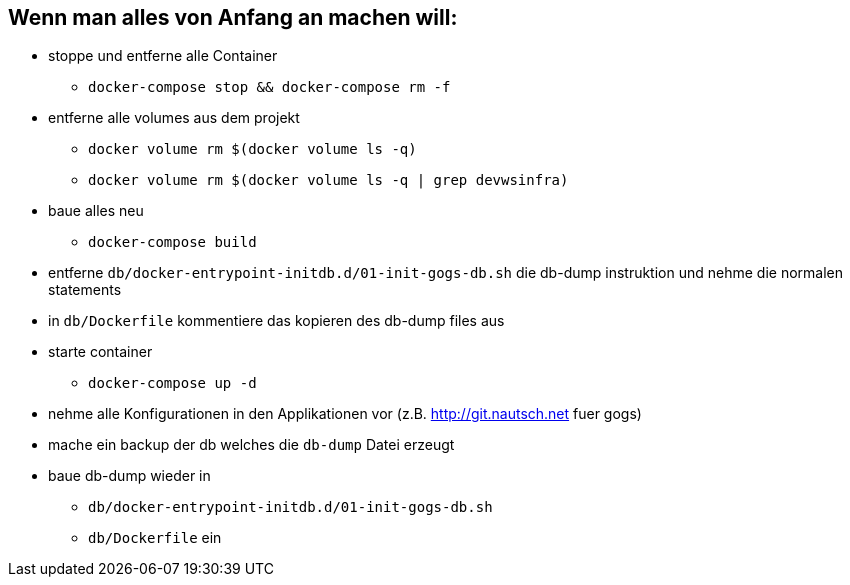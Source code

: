 ## Wenn man alles von Anfang an machen will:

* stoppe und entferne alle Container
** `docker-compose stop && docker-compose rm -f`
* entferne alle volumes aus dem projekt
** `docker volume rm $(docker volume ls -q)`
** `docker volume rm $(docker volume ls -q | grep devwsinfra)`
* baue alles neu
** `docker-compose build`
* entferne `db/docker-entrypoint-initdb.d/01-init-gogs-db.sh` die db-dump instruktion und nehme die normalen statements
* in `db/Dockerfile` kommentiere das kopieren des db-dump files aus
* starte container
** `docker-compose up -d`
* nehme alle Konfigurationen in den Applikationen vor (z.B. http://git.nautsch.net fuer gogs)
* mache ein backup der db welches die `db-dump` Datei erzeugt
* baue db-dump wieder in
** `db/docker-entrypoint-initdb.d/01-init-gogs-db.sh`
** `db/Dockerfile` ein


